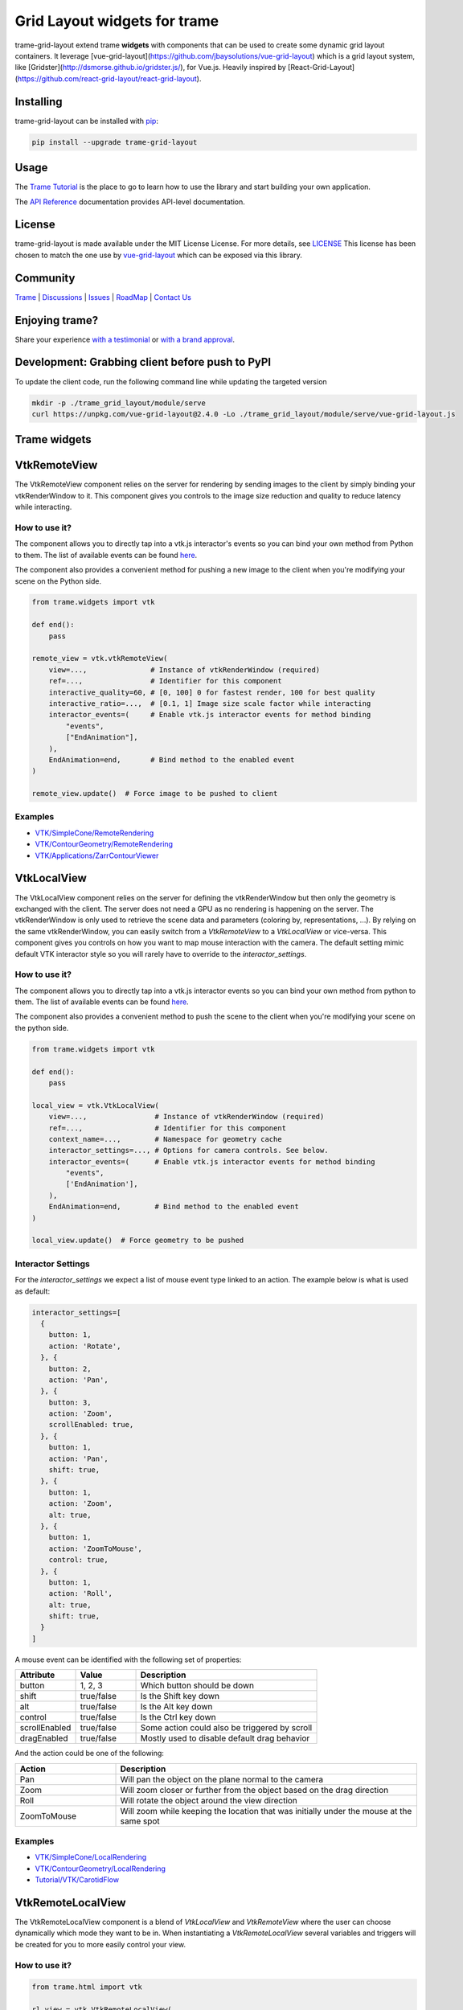 Grid Layout widgets for trame
==================================

trame-grid-layout extend trame **widgets** with components that can be used to create some dynamic grid layout containers.
It leverage [vue-grid-layout](https://github.com/jbaysolutions/vue-grid-layout) which is a grid layout system, like 
[Gridster](http://dsmorse.github.io/gridster.js/), for Vue.js. Heavily inspired by [React-Grid-Layout](https://github.com/react-grid-layout/react-grid-layout).


Installing
-----------------------------------------------------------

trame-grid-layout can be installed with `pip <https://pypi.org/project/trame-grid-layout/>`_:

.. code-block:: bash

    pip install --upgrade trame-grid-layout


Usage
-----------------------------------------------------------

The `Trame Tutorial <https://kitware.github.io/trame/docs/tutorial.html>`_ is the place to go to learn how to use the library and start building your own application.

The `API Reference <https://trame.readthedocs.io/en/latest/index.html>`_ documentation provides API-level documentation.


License
-----------------------------------------------------------

trame-grid-layout is made available under the MIT License License. For more details, see `LICENSE <https://github.com/Kitware/trame-grid-layout/blob/master/LICENSE>`_
This license has been chosen to match the one use by `vue-grid-layout <https://github.com/react-grid-layout/react-grid-layout/blob/master/LICENSE>`_ which can be exposed via this library.


Community
-----------------------------------------------------------

`Trame <https://kitware.github.io/trame/>`_ | `Discussions <https://github.com/Kitware/trame/discussions>`_ | `Issues <https://github.com/Kitware/trame/issues>`_ | `RoadMap <https://github.com/Kitware/trame/projects/1>`_ | `Contact Us <https://www.kitware.com/contact-us/>`_

.. image:: https://zenodo.org/badge/410108340.svg
    :target: https://zenodo.org/badge/latestdoi/410108340


Enjoying trame?
-----------------------------------------------------------

Share your experience `with a testimonial <https://github.com/Kitware/trame/issues/18>`_ or `with a brand approval <https://github.com/Kitware/trame/issues/19>`_.


Development: Grabbing client before push to PyPI
-----------------------------------------------------------

To update the client code, run the following command line while updating the targeted version

.. code-block:: console

    mkdir -p ./trame_grid_layout/module/serve
    curl https://unpkg.com/vue-grid-layout@2.4.0 -Lo ./trame_grid_layout/module/serve/vue-grid-layout.js


Trame widgets
-----------------------------------------------------------

VtkRemoteView
-----------------------------------------------------------

The VtkRemoteView component relies on the server for rendering by sending images to the client by simply binding your vtkRenderWindow to it.
This component gives you controls to the image size reduction and quality to reduce latency while interacting.


How to use it?
```````````````````````````````````````````````````````````

The component allows you to directly tap into a vtk.js interactor's events so you can bind your own method from Python to them.
The list of available events can be found `here <https://github.com/Kitware/vtk-js/blob/b92ad5463150b88514fcb5020c1fa6c7fcfe2a4f/Sources/Rendering/Core/RenderWindowInteractor/index.js#L23-L60>`_.

The component also provides a convenient method for pushing a new image to the client when you're modifying your scene on the Python side.

.. code-block:: python

    from trame.widgets import vtk

    def end():
        pass

    remote_view = vtk.vtkRemoteView(
        view=...,               # Instance of vtkRenderWindow (required)
        ref=...,                # Identifier for this component
        interactive_quality=60, # [0, 100] 0 for fastest render, 100 for best quality
        interactive_ratio=...,  # [0.1, 1] Image size scale factor while interacting
        interactor_events=(     # Enable vtk.js interactor events for method binding
            "events",
            ["EndAnimation"],
        ),
        EndAnimation=end,       # Bind method to the enabled event
    )

    remote_view.update()  # Force image to be pushed to client


Examples
```````````````````````````````````````````````````````````

- `VTK/SimpleCone/RemoteRendering <https://github.com/Kitware/trame/blob/master/examples/VTK/SimpleCone/RemoteRendering.py>`_
- `VTK/ContourGeometry/RemoteRendering <https://github.com/Kitware/trame/blob/master/examples/VTK/ContourGeometry/RemoteRendering.py>`_
- `VTK/Applications/ZarrContourViewer <https://github.com/Kitware/trame/blob/master/examples/VTK/Applications/ZarrContourViewer/app.py>`_


VtkLocalView
-----------------------------------------------------------

The VtkLocalView component relies on the server for defining the vtkRenderWindow but then only the geometry is exchanged with the client.
The server does not need a GPU as no rendering is happening on the server.
The vtkRenderWindow is only used to retrieve the scene data and parameters (coloring by, representations, ...).
By relying on the same vtkRenderWindow, you can easily switch from a `VtkRemoteView` to a `VtkLocalView` or vice-versa.
This component gives you controls on how you want to map mouse interaction with the camera.
The default setting mimic default VTK interactor style so you will rarely have to override to the `interactor_settings`.

How to use it?
```````````````````````````````````````````````````````````

The component allows you to directly tap into a vtk.js interactor events so you can bind your own method from python to them.
The list of available events can be found `here <https://github.com/Kitware/vtk-js/blob/b92ad5463150b88514fcb5020c1fa6c7fcfe2a4f/Sources/Rendering/Core/RenderWindowInteractor/index.js#L23-L60>`_.

The component also provides a convenient method to push the scene to the client when you're modifying your scene on the python side.

.. code-block:: python

    from trame.widgets import vtk

    def end():
        pass

    local_view = vtk.VtkLocalView(
        view=...,                # Instance of vtkRenderWindow (required)
        ref=...,                 # Identifier for this component
        context_name=...,        # Namespace for geometry cache
        interactor_settings=..., # Options for camera controls. See below.
        interactor_events=(      # Enable vtk.js interactor events for method binding
            "events",
            ['EndAnimation'],
        ),
        EndAnimation=end,        # Bind method to the enabled event
    )

    local_view.update()  # Force geometry to be pushed



Interactor Settings
```````````````````````````````````````````````````````````

For the `interactor_settings` we expect a list of mouse event type linked to an action. The example below is what is used as default:

.. code-block:: javascript

    interactor_settings=[
      {
        button: 1,
        action: 'Rotate',
      }, {
        button: 2,
        action: 'Pan',
      }, {
        button: 3,
        action: 'Zoom',
        scrollEnabled: true,
      }, {
        button: 1,
        action: 'Pan',
        shift: true,
      }, {
        button: 1,
        action: 'Zoom',
        alt: true,
      }, {
        button: 1,
        action: 'ZoomToMouse',
        control: true,
      }, {
        button: 1,
        action: 'Roll',
        alt: true,
        shift: true,
      }
    ]

A mouse event can be identified with the following set of properties:

.. list-table::
   :widths: 20 20 60
   :header-rows: 1

   * - Attribute
     - Value
     - Description
   * - button
     - 1, 2, 3
     - Which button should be down
   * - shift
     - true/false
     - Is the Shift key down
   * - alt
     - true/false
     - Is the Alt key down
   * - control
     - true/false
     - Is the Ctrl key down
   * - scrollEnabled
     - true/false
     - Some action could also be triggered by scroll
   * - dragEnabled
     - true/false
     - Mostly used to disable default drag behavior

And the action could be one of the following:

.. list-table::
   :widths: 25 75
   :header-rows: 1

   * - Action
     - Description
   * - Pan
     - Will pan the object on the plane normal to the camera
   * - Zoom
     - Will zoom closer or further from the object based on the drag direction
   * - Roll
     - Will rotate the object around the view direction
   * - ZoomToMouse
     - Will zoom while keeping the location that was initially under the mouse at the same spot


Examples
```````````````````````````````````````````````````````````

- `VTK/SimpleCone/LocalRendering <https://github.com/Kitware/trame/blob/master/examples/VTK/SimpleCone/LocalRendering.py>`_
- `VTK/ContourGeometry/LocalRendering <https://github.com/Kitware/trame/blob/master/examples/VTK/ContourGeometry/LocalRendering.py>`_
- `Tutorial/VTK/CarotidFlow <https://github.com/Kitware/trame/blob/master/examples/Tutorial/VTK/CarotidFlow.py>`_


VtkRemoteLocalView
-----------------------------------------------------------

The VtkRemoteLocalView component is a blend of `VtkLocalView` and `VtkRemoteView` where the user can choose dynamically which mode they want to be in.
When instantiating a `VtkRemoteLocalView` several variables and triggers will be created for you to more easily control your view.

How to use it?
```````````````````````````````````````````````````````````

.. code-block:: python

    from trame.html import vtk

    rl_view = vtk.VtkRemoteLocalView(
        view=...,                # Instance of vtkRenderWindow (required)

        # Just VtkRemoteLocalView params
        namespace=...,           # Prefix for variables and triggers. See below. (required)
        mode="local",            # Decide between local or remote. See below.

        # VtkRemoteView params
        **remote_view_params,

        # VtkLocalView params
        **local_view_params,
    )

    rl_view.update_geometry()  # Force update to geometry
    rl_view.update_image()     # Force update to image
    rl_view.view()             # Get linked vtkRenderWindow instance


Namespace parameter
```````````````````````````````````````````````````````````

Constructing a VtkRemoteLocalView will set several variables, prefixed by a namespace. In the example below we used `namespace="view"`.

.. list-table::
   :widths: 25 75
   :header-rows: 1

   * - Variable
     - Description
   * - viewId
     - `str` representing the vtkRenderWindow id
   * - viewMode
     - `local`or `remote` to control which View is displayed to the user

Constructing a VtkRemoteLocalView will also set several trame triggers.

.. list-table::
   :widths: 25 75
   :header-rows: 1

   * - Trigger
     - Description
   * - viewCamera
     - When call with no arguments, the server will push its camera to the client
   * - viewAnimateStart
     - Start the animation loop for constantly rendering
   * - viewAnimateStop
     - Stop the animation loop

The `namespace` will also be used as `ref=` unless provided by the user.

Mode parameter
```````````````````````````````````````````````````````````

The mode is driven by the variable `{namespace}Mode` but can be provided when instantiated so the default can be overridden and a JavaScript expression can be used instead of the default variable. This attribute behaves the same way as any trame one except, we won't register the left side as a state entry since we already have one under `{namespace}Mode`. This means we will evaluate the left side of the expression assuming a tuple is provided and the right side of the tuple is used to set its initial value.

Examples
```````````````````````````````````````````````````````````

- `API <https://trame.readthedocs.io/en/latest/trame.html.vtk.html>`_
- `VTK/ContourGeometry/DynamicLocalRemoteRendering <https://github.com/Kitware/trame/blob/f6594a02ed7e1ecc24058ffac527e010e8181e22/examples/VTK/ContourGeometry/DynamicLocalRemoteRendering.py>`_
